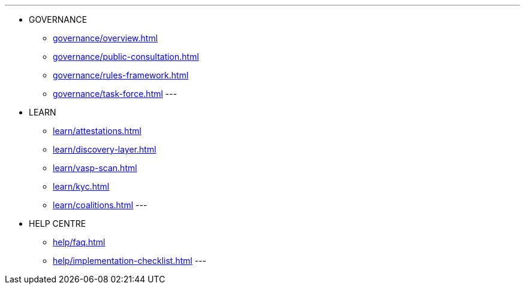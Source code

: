 
---
* GOVERNANCE 
** xref:governance/overview.adoc[]
** xref:governance/public-consultation.adoc[]
** xref:governance/rules-framework.adoc[]
** xref:governance/task-force.adoc[]
---
* LEARN
** xref:learn/attestations.adoc[]
** xref:learn/discovery-layer.adoc[]
** xref:learn/vasp-scan.adoc[]
** xref:learn/kyc.adoc[]
** xref:learn/coalitions.adoc[]
---
* HELP CENTRE
** xref:help/faq.adoc[]
** xref:help/implementation-checklist.adoc[]
---
